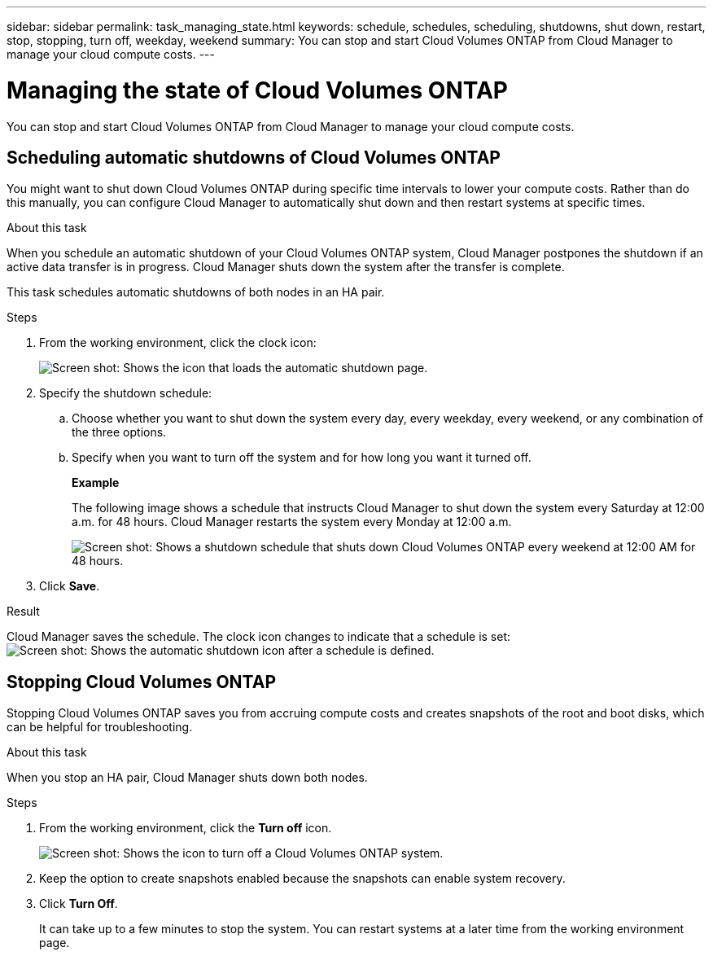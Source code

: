 ---
sidebar: sidebar
permalink: task_managing_state.html
keywords: schedule, schedules, scheduling, shutdowns, shut down, restart, stop, stopping, turn off, weekday, weekend
summary: You can stop and start Cloud Volumes ONTAP from Cloud Manager to manage your cloud compute costs.
---

= Managing the state of Cloud Volumes ONTAP
:hardbreaks:
:nofooter:
:icons: font
:linkattrs:
:imagesdir: ./media/

[.lead]
You can stop and start Cloud Volumes ONTAP from Cloud Manager to manage your cloud compute costs.

== Scheduling automatic shutdowns of Cloud Volumes ONTAP

You might want to shut down Cloud Volumes ONTAP during specific time intervals to lower your compute costs. Rather than do this manually, you can configure Cloud Manager to automatically shut down and then restart systems at specific times.

.About this task

When you schedule an automatic shutdown of your Cloud Volumes ONTAP system, Cloud Manager postpones the shutdown if an active data transfer is in progress. Cloud Manager shuts down the system after the transfer is complete.

This task schedules automatic shutdowns of both nodes in an HA pair.

.Steps

. From the working environment, click the clock icon:
+
image:screenshot_shutdown_icon.gif[Screen shot: Shows the icon that loads the automatic shutdown page.]

. Specify the shutdown schedule:

.. Choose whether you want to shut down the system every day, every weekday, every weekend, or any combination of the three options.

.. Specify when you want to turn off the system and for how long you want it turned off.
+
*Example*
+
The following image shows a schedule that instructs Cloud Manager to shut down the system every Saturday at 12:00 a.m. for 48 hours. Cloud Manager restarts the system every Monday at 12:00 a.m.
+
image:screenshot_shutdown.gif[Screen shot: Shows a shutdown schedule that shuts down Cloud Volumes ONTAP every weekend at 12:00 AM for 48 hours.]

. Click *Save*.

.Result

Cloud Manager saves the schedule. The clock icon changes to indicate that a schedule is set: image:screenshot_shutdown_icon_scheduled.gif[Screen shot: Shows the automatic shutdown icon after a schedule is defined.]

== Stopping Cloud Volumes ONTAP

Stopping Cloud Volumes ONTAP saves you from accruing compute costs and creates snapshots of the root and boot disks, which can be helpful for troubleshooting.

.About this task

When you stop an HA pair, Cloud Manager shuts down both nodes.

.Steps

. From the working environment, click the *Turn off* icon.
+
image:screenshot_otc_turn_off.gif[Screen shot: Shows the icon to turn off a Cloud Volumes ONTAP system.]

. Keep the option to create snapshots enabled because the snapshots can enable system recovery.

. Click *Turn Off*.
+
It can take up to a few minutes to stop the system. You can restart systems at a later time from the working environment page.
